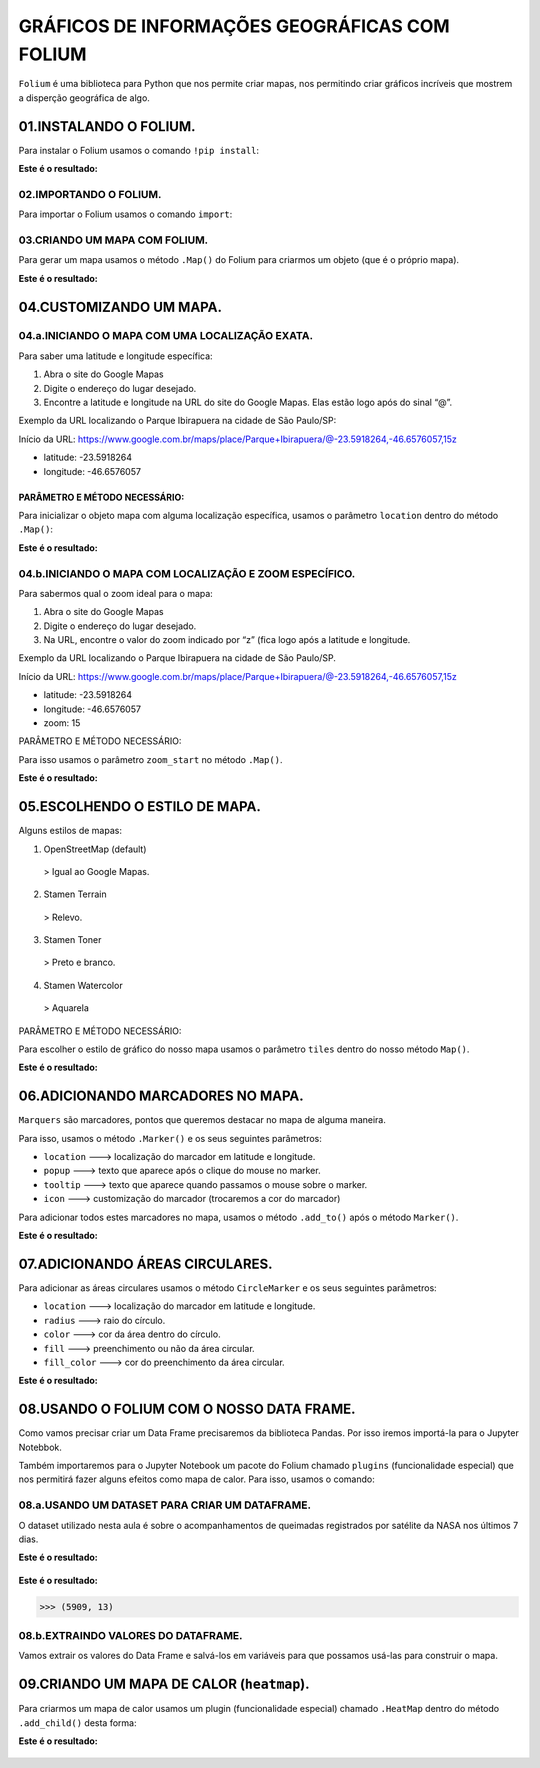 GRÁFICOS DE INFORMAÇÕES GEOGRÁFICAS COM FOLIUM
************

``Folium`` é uma biblioteca para Python que nos permite criar mapas, nos permitindo criar gráficos incríveis que mostrem a disperção geográfica de algo.

01.INSTALANDO O FOLIUM.
========

Para instalar o Folium usamos o comando ``!pip install``:

.. code-block:: python
   :linenos:
   
   !pip install folium

**Este é o resultado:**

.. figure::  pip_install.png
   :align:   center

 
02.IMPORTANDO O FOLIUM.
-----

Para importar o Folium usamos o comando ``import``:

.. code-block:: python
   :linenos:
   
   import folium
 
03.CRIANDO UM MAPA COM FOLIUM.
-----

Para gerar um mapa usamos o método ``.Map()`` do Folium para criarmos um objeto (que é o próprio mapa).

.. code-block:: python
   :linenos:
   
   #Usando o método .Map() para criar um mapa e salvando na variável mapa
   mapa = folium.Map()
   
.. code-block:: python
   :linenos:  
   
   #Para mostrar o mapa basta chamá-lo:
   mapa
   
**Este é o resultado:**

.. figure::  metodo_map.png
   :align:   center
 
 
04.CUSTOMIZANDO UM MAPA.
======

04.a.INICIANDO O MAPA COM UMA LOCALIZAÇÃO EXATA.
-----

Para saber uma latitude e longitude específica:

1.	Abra o site do Google Mapas
2.	Digite o endereço do lugar desejado.
3.	Encontre a latitude e longitude na URL do site do Google Mapas. Elas estão logo após do sinal “@”.

Exemplo da URL localizando o Parque Ibirapuera na cidade de São Paulo/SP:

Início da URL: https://www.google.com.br/maps/place/Parque+Ibirapuera/@-23.5918264,-46.6576057,15z

•	latitude: -23.5918264
•	longitude: -46.6576057

PARÂMETRO E MÉTODO NECESSÁRIO:
++++

Para inicializar o objeto mapa com alguma localização específica, usamos o parâmetro ``location`` dentro do método ``.Map()``:

.. code-block:: python
   :linenos:
   
   #Usando o parâmetro location com o método .Map() para criar um mapa e salvando na variável mapa
   mapa = folium.Map(location=[-23.5918264,-46.6576057])
   
.. code-block:: python
   :linenos:  
   
   #Para mostrar o mapa basta chamá-lo:
   mapa
   
**Este é o resultado:**

.. figure::  mapa_loc_especifico.png
   :align:   center

 
04.b.INICIANDO O MAPA COM LOCALIZAÇÃO E ZOOM ESPECÍFICO.
-----

Para sabermos qual o zoom ideal para o mapa:

1.	Abra o site do Google Mapas
2.	Digite o endereço do lugar desejado.
3.	Na URL, encontre o valor do zoom indicado por “z” (fica logo após a latitude e longitude.

Exemplo da URL localizando o Parque Ibirapuera na cidade de São Paulo/SP.

Início da URL: https://www.google.com.br/maps/place/Parque+Ibirapuera/@-23.5918264,-46.6576057,15z

•	latitude: -23.5918264
•	longitude: -46.6576057
•	zoom: 15

PARÂMETRO E MÉTODO NECESSÁRIO:

Para isso usamos o parâmetro ``zoom_start`` no método ``.Map()``.

.. code-block:: python
   :linenos:
   
   #Usando o parâmetro location com o método .Map() para criar um mapa e salvando na variável mapa com o zoom 15
   mapa = folium.Map(location=[-23.5918264,-46.6576057], zoom_start=15)
   
.. code-block:: python
   :linenos:  
   
   #Para mostrar o mapa basta chamá-lo:
   mapa
   
**Este é o resultado:**

.. figure::  mapa_zoom_especifico.png
   :align:   center

 
05.ESCOLHENDO O ESTILO DE MAPA.
===========

Alguns estilos de mapas:

1.	OpenStreetMap (default) 
    > Igual ao Google Mapas.
    
2.	Stamen Terrain
    > Relevo.

3.	Stamen Toner
    > Preto e branco.

4.	Stamen Watercolor
    > Aquarela

PARÂMETRO E MÉTODO NECESSÁRIO:

Para escolher o estilo de gráfico do nosso mapa usamos o parâmetro ``tiles`` dentro do nosso método ``Map()``.

.. code-block:: python
   :linenos:
   
   #Usando o parâmetro location com o método .Map() para criar um mapa e salvando na variável mapa com o zoom 15 e com estilo 'Stamen Terrain'
   mapa = folium.Map(location=[-23.5918264,-46.6576057], zoom_start=15, tiles='Stamen Terrain')
   
.. code-block:: python
   :linenos:  
   
   #Para mostrar o mapa basta chamá-lo:
   mapa
   
**Este é o resultado:**

.. figure::  mapa_estilo_especifico.png
   :align:   center


06.ADICIONANDO MARCADORES NO MAPA.
=====

``Marquers`` são marcadores, pontos que queremos destacar no mapa de alguma maneira.

Para isso, usamos o método ``.Marker()`` e os seus seguintes parâmetros:

•	``location`` ---> localização do marcador em latitude e longitude.
•	``popup`` ---> texto que aparece após o clique do mouse no marker.
•	``tooltip`` ---> texto que aparece quando passamos o mouse sobre o marker.
•	``icon`` ---> customização do marcador (trocaremos a cor do marcador)

Para adicionar todos estes marcadores no mapa, usamos o método ``.add_to()`` após o método ``Marker()``.

.. code-block:: python
   :linenos:
   
   #Criando o mapa
   mapa = folium.Map(location=[-23.5918264,-46.6576057], zoom_start=15)
   

.. code-block:: python
   :linenos:
   
   #Adicionando marcadores
   folium.Marker(location=[-23.5919878,-46.6591159],
              popup='Parque do Ibirapuera',
              tooltip="Clique aqui",
              icon=folium.Icon(color="green")
              ).add_to(mapa)
   
.. code-block:: python
   :linenos:  
   
   #Para mostrar o mapa basta chamá-lo:
   mapa
   
**Este é o resultado:**

.. figure::  mapa_marcador_especifico.png
   :align:   center

 
07.ADICIONANDO ÁREAS CIRCULARES.
======

Para adicionar as áreas circulares usamos o método ``CircleMarker`` e os seus seguintes parâmetros:

•	``location`` ---> localização do marcador em latitude e longitude.
•	``radius`` ---> raio do círculo.
•	``color`` ---> cor da área dentro do círculo.
•	``fill`` ---> preenchimento ou não da área circular.
•	``fill_color`` ---> cor do preenchimento da área circular.


.. code-block:: python
   :linenos:
   
   #Criando o mapa
   mapa = folium.Map(location=[-23.5918264,-46.6576057], zoom_start=15)
   

.. code-block:: python
   :linenos:
   
   #Criando a area circular
   folium.CircleMarker(location=[-23.5918264,-46.6576057],
                       radius=150,
                       color='red'
                       fill=True,
                       fill_color='red').add_to(mapa)
   
.. code-block:: python
   :linenos:  
   
   #Para mostrar o mapa basta chamá-lo:
   mapa
   
**Este é o resultado:**

.. figure::  mapa_area_circular_especifico.png
   :align:   center
 
 
 
08.USANDO O FOLIUM COM O NOSSO DATA FRAME.
============

Como vamos precisar criar um Data Frame precisaremos da biblioteca Pandas. Por isso iremos importá-la para o Jupyter Notebbok.

.. code-block:: python
   :linenos:
   
   import pandas as pd
   
Também importaremos para o Jupyter Notebook um pacote do Folium chamado ``plugins`` (funcionalidade especial) que nos permitirá fazer alguns efeitos como mapa de calor. 
Para isso, usamos o comando:

.. code-block:: python
   :linenos:
   
   from folium import plugins

 
08.a.USANDO UM DATASET PARA CRIAR UM DATAFRAME.
-----------

O dataset utilizado nesta aula é sobre o acompanhamentos de queimadas registrados por satélite da NASA nos últimos 7 dias.

.. code-block:: python
   :linenos:
   
   #Criando o DataFrame
   df = pd.read_csv("/content/MODIS_C6_South_America_7d.csv")

.. code-block:: python
   :linenos:
   
   #Visualizando as 5 primeiras entradas do DataFrame
   df.head()
   
**Este é o resultado:**

.. figure::  head_nasa.png
   :align:   center


.. code-block:: python
   :linenos:
   
   #Visualizando o formato do DataFrame
   df.shape
   
**Este é o resultado:**

.. code-block:: python
   
   >>> (5909, 13)
 
08.b.EXTRAINDO VALORES DO DATAFRAME.
---------

Vamos extrair os valores do Data Frame e salvá-los em variáveis para que possamos usá-las para construir o mapa.

.. code-block:: python
   :linenos:
   
   #Extraindo valores e salvando em variáveis
   latitude = df.latitude.values
   longitude = df.longitude.values

.. code-block:: python
   :linenos:
   
   #Criando um mapa
   mapa_queimadas_brasil = folium.Map(location=[-14.0565789,-57.6047293],zoom_start=4.5)

.. code-block:: python
   :linenos:
   
   #Adicionando marcadores no mapa
   for lat, lon in zip(latitude,longitude):
       folium.Marker(location=[lat,lon]).add_to(mapa_queimadas_brasil)

.. code-block:: python
   :linenos:
   
   #Exibindo o mapa
   mapa_queimadas_brasil
   
 **Este é o resultado:**

.. figure::  mapa_nasa_marcador.png
   :align:   center

 
09.CRIANDO UM MAPA DE CALOR (``heatmap``).
========

Para criarmos um mapa de calor usamos um plugin (funcionalidade especial) chamado ``.HeatMap`` dentro do método ``.add_child()`` desta forma:

.. code-block:: python
   :linenos:
   
   #Extrair coordenadas geográficas do DataFrame
   latitude = df.latitude.values
   longitude = df.longitude.values

.. code-block:: python
   :linenos:
   
   #Criar uma lista com latitude e longitude usando o for
   coordenadas=[]

   for lat,lon in zip(latitude,longitude):
       coordenadas.append([lat,lon])
 
.. code-block:: python
   :linenos:
   
   #Criar o mapa    
   mapa_queimadas_LATAM = folium.Map(location[-14.0565789,-57.6047293],
                                     zoom_start=4.5,
                                     tiles='Stamen Terrain')

.. code-block:: python
   :linenos:
   
   #Adicionando coordenadas para criar um mapa de calor e mostrando o mapa
   mapa_queimadas_LATAM.add_child(plugins.HeatMap(coordenadas))

 
**Este é o resultado:**

.. figure::  mapa_nasa_calor.png
   :align:   center

